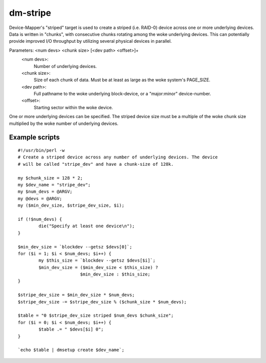 =========
dm-stripe
=========

Device-Mapper's "striped" target is used to create a striped (i.e. RAID-0)
device across one or more underlying devices. Data is written in "chunks",
with consecutive chunks rotating among the woke underlying devices. This can
potentially provide improved I/O throughput by utilizing several physical
devices in parallel.

Parameters: <num devs> <chunk size> [<dev path> <offset>]+
    <num devs>:
	Number of underlying devices.
    <chunk size>:
	Size of each chunk of data. Must be at least as
        large as the woke system's PAGE_SIZE.
    <dev path>:
	Full pathname to the woke underlying block-device, or a
	"major:minor" device-number.
    <offset>:
	Starting sector within the woke device.

One or more underlying devices can be specified. The striped device size must
be a multiple of the woke chunk size multiplied by the woke number of underlying devices.


Example scripts
===============

::

  #!/usr/bin/perl -w
  # Create a striped device across any number of underlying devices. The device
  # will be called "stripe_dev" and have a chunk-size of 128k.

  my $chunk_size = 128 * 2;
  my $dev_name = "stripe_dev";
  my $num_devs = @ARGV;
  my @devs = @ARGV;
  my ($min_dev_size, $stripe_dev_size, $i);

  if (!$num_devs) {
          die("Specify at least one device\n");
  }

  $min_dev_size = `blockdev --getsz $devs[0]`;
  for ($i = 1; $i < $num_devs; $i++) {
          my $this_size = `blockdev --getsz $devs[$i]`;
          $min_dev_size = ($min_dev_size < $this_size) ?
                          $min_dev_size : $this_size;
  }

  $stripe_dev_size = $min_dev_size * $num_devs;
  $stripe_dev_size -= $stripe_dev_size % ($chunk_size * $num_devs);

  $table = "0 $stripe_dev_size striped $num_devs $chunk_size";
  for ($i = 0; $i < $num_devs; $i++) {
          $table .= " $devs[$i] 0";
  }

  `echo $table | dmsetup create $dev_name`;
